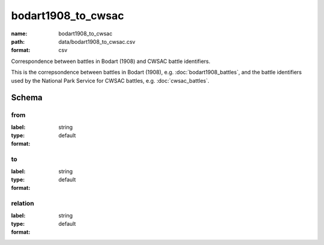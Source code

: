bodart1908_to_cwsac
================================================================================

:name: bodart1908_to_cwsac
:path: data/bodart1908_to_cwsac.csv
:format: csv

Correspondence between battles in Bodart (1908) and CWSAC battle identifiers.

This is the correpsondence between battles in Bodart (1908), e.g. :doc:`bodart1908_battles`, and the battle identifiers used by the National Park Service for CWSAC battles, e.g. :doc:`cwsac_battles`.



Schema
-------





from
++++++++++++++++++++++++++++++++++++++++++++++++++++++++++++++++++++++++++++++++++++++++++

:label: 
:type: string
:format: default 



       

to
++++++++++++++++++++++++++++++++++++++++++++++++++++++++++++++++++++++++++++++++++++++++++

:label: 
:type: string
:format: default 



       

relation
++++++++++++++++++++++++++++++++++++++++++++++++++++++++++++++++++++++++++++++++++++++++++

:label: 
:type: string
:format: default 



       


